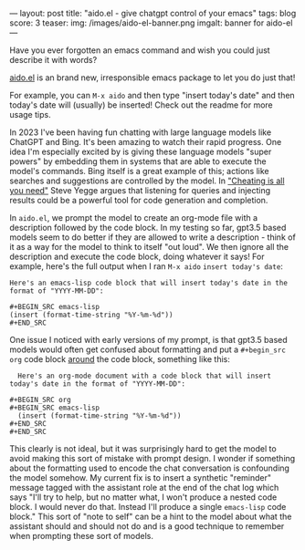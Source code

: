 ---
layout: post
title: "aido.el - give chatgpt control of your emacs"
tags: blog
score: 3
teaser:
img: /images/aido-el-banner.png
imgalt: banner for aido-el
---

Have you ever forgotten an emacs command and wish you could just describe it with words?

[[https://github.com/russellmcc/aido.el][aido.el]] is an brand new, irresponsible emacs package to let you do just that!

For example, you can ~M-x aido~ and then type "insert today's date" and then today's date will (usually) be inserted!  Check out the readme for more usage tips.

#+begin_export html
</div><div class="post">
#+end_export

In 2023 I've been having fun chatting with large language models like ChatGPT and Bing.  It's been amazing to watch their rapid progress.  One idea I'm especially excited by is giving these language models "super powers" by embedding them in systems that are able to execute the model's commands.  Bing itself is a great example of this; actions like searches and suggestions are controlled by the model.  In [[https://about.sourcegraph.com/blog/cheating-is-all-you-need]["Cheating is all you need"]] Steve Yegge argues that listening for queries and injecting results could be a powerful tool for code generation and completion.

In ~aido.el~, we prompt the model to create an org-mode file with a description followed by the code block.  In my testing so far, gpt3.5 based models seem to do better if they are allowed to write a description - think of it as a way for the model to think to itself "out loud".  We then ignore all the description and execute the code block, doing whatever it says!  For example, here's the full output when I ran ~M-x aido~ ~insert today's date~:


#+BEGIN_SRC
Here's an emacs-lisp code block that will insert today's date in the format of "YYYY-MM-DD":

,#+BEGIN_SRC emacs-lisp
(insert (format-time-string "%Y-%m-%d"))
,#+END_SRC
#+END_SRC

#+begin_export html
</div><div class="post">
#+end_export

One issue I noticed with early versions of my prompt, is that gpt3.5 based models would often get confused about formatting and put a ~#+begin_src org~ code block _around_ the code block, something like this:

#+begin_src
  Here's an org-mode document with a code block that will insert today's date in the format of "YYYY-MM-DD":

,#+BEGIN_SRC org
,#+BEGIN_SRC emacs-lisp
  (insert (format-time-string "%Y-%m-%d"))
,#+END_SRC
,#+END_SRC
#+end_src

This clearly is not ideal, but it was surprisingly hard to get the model to avoid making this sort of mistake with prompt design.  I wonder if something about the formatting used to encode the chat conversation is confounding the model somehow.  My current fix is to insert a synthetic "reminder" message tagged with the assistant role at the end of the chat log which says "I'll try to help, but no matter what, I won't produce a nested code block. I would never do that. Instead I'll produce a single ~emacs-lisp~ code block."  This sort of "note to self" can be a hint to the model about what the assistant should and should not do and is a good technique to remember when prompting these sort of models.

